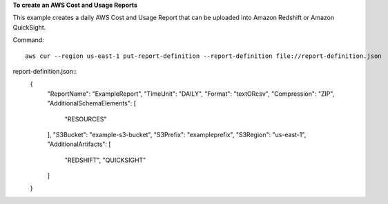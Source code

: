 
**To create an AWS Cost and Usage Reports**

This example creates a daily AWS Cost and Usage Report that can be uploaded into Amazon Redshift or Amazon QuickSight.

Command::

  aws cur --region us-east-1 put-report-definition --report-definition file://report-definition.json

report-definition.json::
   {
     "ReportName": "ExampleReport",
     "TimeUnit": "DAILY",
     "Format": "textORcsv",
     "Compression": "ZIP",
     "AdditionalSchemaElements": [ 
        "RESOURCES"
     ],
     "S3Bucket": "example-s3-bucket",
     "S3Prefix": "exampleprefix",
     "S3Region": "us-east-1",
     "AdditionalArtifacts": [ 
        "REDSHIFT",
        "QUICKSIGHT"
     ]
   }

